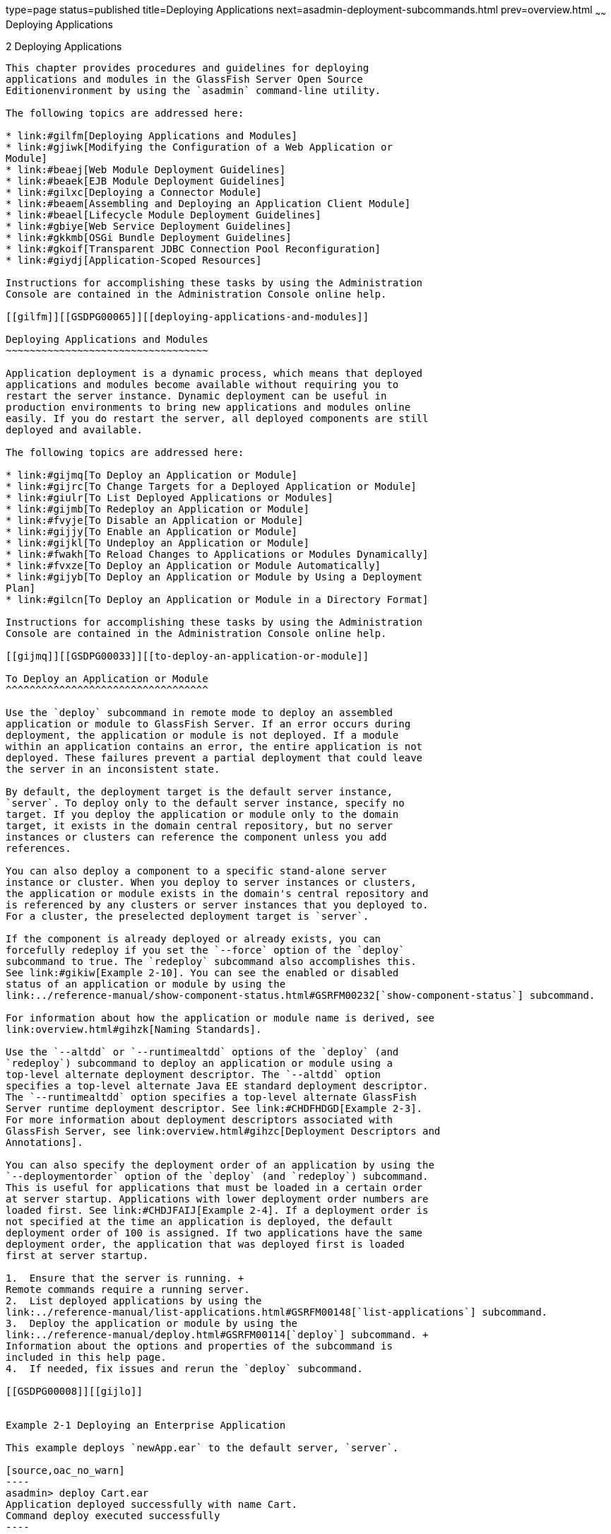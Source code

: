 type=page
status=published
title=Deploying Applications
next=asadmin-deployment-subcommands.html
prev=overview.html
~~~~~~
Deploying Applications
======================

[[GSDPG00004]][[beact]]


[[deploying-applications]]
2 Deploying Applications
------------------------

This chapter provides procedures and guidelines for deploying
applications and modules in the GlassFish Server Open Source
Editionenvironment by using the `asadmin` command-line utility.

The following topics are addressed here:

* link:#gilfm[Deploying Applications and Modules]
* link:#gjiwk[Modifying the Configuration of a Web Application or
Module]
* link:#beaej[Web Module Deployment Guidelines]
* link:#beaek[EJB Module Deployment Guidelines]
* link:#gilxc[Deploying a Connector Module]
* link:#beaem[Assembling and Deploying an Application Client Module]
* link:#beael[Lifecycle Module Deployment Guidelines]
* link:#gbiye[Web Service Deployment Guidelines]
* link:#gkkmb[OSGi Bundle Deployment Guidelines]
* link:#gkoif[Transparent JDBC Connection Pool Reconfiguration]
* link:#giydj[Application-Scoped Resources]

Instructions for accomplishing these tasks by using the Administration
Console are contained in the Administration Console online help.

[[gilfm]][[GSDPG00065]][[deploying-applications-and-modules]]

Deploying Applications and Modules
~~~~~~~~~~~~~~~~~~~~~~~~~~~~~~~~~~

Application deployment is a dynamic process, which means that deployed
applications and modules become available without requiring you to
restart the server instance. Dynamic deployment can be useful in
production environments to bring new applications and modules online
easily. If you do restart the server, all deployed components are still
deployed and available.

The following topics are addressed here:

* link:#gijmq[To Deploy an Application or Module]
* link:#gijrc[To Change Targets for a Deployed Application or Module]
* link:#giulr[To List Deployed Applications or Modules]
* link:#gijmb[To Redeploy an Application or Module]
* link:#fvyje[To Disable an Application or Module]
* link:#gijjy[To Enable an Application or Module]
* link:#gijkl[To Undeploy an Application or Module]
* link:#fwakh[To Reload Changes to Applications or Modules Dynamically]
* link:#fvxze[To Deploy an Application or Module Automatically]
* link:#gijyb[To Deploy an Application or Module by Using a Deployment
Plan]
* link:#gilcn[To Deploy an Application or Module in a Directory Format]

Instructions for accomplishing these tasks by using the Administration
Console are contained in the Administration Console online help.

[[gijmq]][[GSDPG00033]][[to-deploy-an-application-or-module]]

To Deploy an Application or Module
^^^^^^^^^^^^^^^^^^^^^^^^^^^^^^^^^^

Use the `deploy` subcommand in remote mode to deploy an assembled
application or module to GlassFish Server. If an error occurs during
deployment, the application or module is not deployed. If a module
within an application contains an error, the entire application is not
deployed. These failures prevent a partial deployment that could leave
the server in an inconsistent state.

By default, the deployment target is the default server instance,
`server`. To deploy only to the default server instance, specify no
target. If you deploy the application or module only to the domain
target, it exists in the domain central repository, but no server
instances or clusters can reference the component unless you add
references.

You can also deploy a component to a specific stand-alone server
instance or cluster. When you deploy to server instances or clusters,
the application or module exists in the domain's central repository and
is referenced by any clusters or server instances that you deployed to.
For a cluster, the preselected deployment target is `server`.

If the component is already deployed or already exists, you can
forcefully redeploy if you set the `--force` option of the `deploy`
subcommand to true. The `redeploy` subcommand also accomplishes this.
See link:#gikiw[Example 2-10]. You can see the enabled or disabled
status of an application or module by using the
link:../reference-manual/show-component-status.html#GSRFM00232[`show-component-status`] subcommand.

For information about how the application or module name is derived, see
link:overview.html#gihzk[Naming Standards].

Use the `--altdd` or `--runtimealtdd` options of the `deploy` (and
`redeploy`) subcommand to deploy an application or module using a
top-level alternate deployment descriptor. The `--altdd` option
specifies a top-level alternate Java EE standard deployment descriptor.
The `--runtimealtdd` option specifies a top-level alternate GlassFish
Server runtime deployment descriptor. See link:#CHDFHDGD[Example 2-3].
For more information about deployment descriptors associated with
GlassFish Server, see link:overview.html#gihzc[Deployment Descriptors and
Annotations].

You can also specify the deployment order of an application by using the
`--deploymentorder` option of the `deploy` (and `redeploy`) subcommand.
This is useful for applications that must be loaded in a certain order
at server startup. Applications with lower deployment order numbers are
loaded first. See link:#CHDJFAIJ[Example 2-4]. If a deployment order is
not specified at the time an application is deployed, the default
deployment order of 100 is assigned. If two applications have the same
deployment order, the application that was deployed first is loaded
first at server startup.

1.  Ensure that the server is running. +
Remote commands require a running server.
2.  List deployed applications by using the
link:../reference-manual/list-applications.html#GSRFM00148[`list-applications`] subcommand.
3.  Deploy the application or module by using the
link:../reference-manual/deploy.html#GSRFM00114[`deploy`] subcommand. +
Information about the options and properties of the subcommand is
included in this help page.
4.  If needed, fix issues and rerun the `deploy` subcommand.

[[GSDPG00008]][[gijlo]]


Example 2-1 Deploying an Enterprise Application

This example deploys `newApp.ear` to the default server, `server`.

[source,oac_no_warn]
----
asadmin> deploy Cart.ear
Application deployed successfully with name Cart.
Command deploy executed successfully
----

[[GSDPG00009]][[gilcq]]


Example 2-2 Deploying a Connector Module

This example deploys a connector module that is packaged in an RAR file.

[source,oac_no_warn]
----
asadmin> deploy jdbcra.rar
Application deployed successfully with name jdbcra.
Command deploy executed successfully
----

[[GSDPG809]][[CHDFHDGD]]


Example 2-3 Using an Alternate Java EE Standard Deployment Descriptor

This example deploys an application using an alternate Java EE standard
deployment descriptor file that resides outside of an application
archive. Specify an absolute path or a relative path to the alternate
deployment descriptor file.

[source,oac_no_warn]
----
asadmin> deploy --altdd path_to_alternate_descriptor cart.ear
Application deployed successfully with name cart.
Command deploy executed successfully
----

[[GSDPG810]][[CHDJFAIJ]]


Example 2-4 Specifying the Deployment Order of an Application

This example specifies the deployment order of two applications. The
`cart` application is loaded before the `horse` application at server
startup.

Some lines of output are omitted from this example for readability.

[source,oac_no_warn]
----
asadmin> deploy --deploymentorder 102 --name cart cart.war
...
asadmin> deploy --deploymentorder 110 --name horse horse.war
...
----

[[GSDPG811]]

See Also

You can also view the full syntax and options of the subcommand by
typing `asadmin help deploy` at the command line.

[[gijrc]][[GSDPG00034]][[to-change-targets-for-a-deployed-application-or-module]]

To Change Targets for a Deployed Application or Module
^^^^^^^^^^^^^^^^^^^^^^^^^^^^^^^^^^^^^^^^^^^^^^^^^^^^^^

After deployment, the deployed application or module exists in the
central repository and can be referenced by the server instances or
clusters that you deployed to as targets. The
`asadmin create-application-ref` and `asadmin delete-application-ref`
subcommands enable you to add or delete targets for a deployed
component. Because the application or module itself is stored in the
central repository, adding or deleting targets adds or deletes the same
version of the component on different targets.

1.  Ensure that the server is running. +
Remote commands require a running server.
2.  Add and remove targets by using the
link:../reference-manual/create-application-ref.html#GSRFM00013[`create-application-ref`] and
link:../reference-manual/delete-application-ref.html#GSRFM00064[`delete-application-ref`] subcommands.

[[GSDPG812]]

See Also

You can also view the full syntax and options of the subcommand by
typing`asadmin help create-application-ref` or
`asadmin help delete-application-ref` at the command line.

[[giulr]][[GSDPG00035]][[to-list-deployed-applications-or-modules]]

To List Deployed Applications or Modules
^^^^^^^^^^^^^^^^^^^^^^^^^^^^^^^^^^^^^^^^

There are a number of commands that can be used to list deployed
applications or modules and their subcomponents. Use the commands in
this section in remote mode.

1.  Ensure that the server is running. +
Remote commands require a running server.
2.  List the desired applications by using the
link:../reference-manual/list-applications.html#GSRFM00148[`list-applications`] subcommand or the
link:../reference-manual/list-sub-components.html#GSRFM00201[`list-sub-components`] subcommand. +
Information about these commands is included in these help pages.
3.  Show the status of a deployed component by using the
link:../reference-manual/show-component-status.html#GSRFM00232[`show-component-status`] subcommand.

[[GSDPG00010]][[giumj]]


Example 2-5 Listing Applications

The `list-applications` subcommand lists all deployed Java EE
applications or modules. If the `--type` option is not specified, all
components are listed. This example lists deployed applications.

[source,oac_no_warn]
----
asadmin> list-applications --type web
hellojsp <web>
Command list-applications executed successfully
----

[[GSDPG00011]][[giuot]]


Example 2-6 Listing Subcomponents

The `list-sub-components` subcommand lists EJBs or servlets in a
deployed module or in a module of the deployed application. If a module
is not identified, all modules are listed. The `--appname` option
functions only when the given module is standalone. To display a
specific module in an application, you must specify the module name and
the `--appname` option. This example gets the subcomponents of module
`mejb.jar` within application `MEjbApp`.

[source,oac_no_warn]
----
asadmin> list-sub-components --appname MEjbApp mejb.jar
MEJBBean <StatelessSessionBean>
Command list-sub-components executed successfully
----

[[GSDPG00012]][[giunl]]


Example 2-7 Showing Status of a Deployed Component

The `show-component-status` subcommand gets the status (enabled or
disabled) of the deployed component. This example gets the status of the
`MEjbApp` component.

[source,oac_no_warn]
----
asadmin show-component-status MEjbApp
Status of MEjbApp is enabled
Command show-component-status executed successfully
----

[[gijmb]][[GSDPG00036]][[to-redeploy-an-application-or-module]]

To Redeploy an Application or Module
^^^^^^^^^^^^^^^^^^^^^^^^^^^^^^^^^^^^

Use the `redeploy` subcommand in remote mode to overwrite a
previously-deployed application or module. You can also accomplish this
task by using the `--force` option of the `deploy` subcommand. Whenever
a redeployment is done, the HTTP and SFSB sessions in transit at that
time, and the EJB timers, become invalid unless you use the
`--keepstate=true` option of the `redeploy` subcommand.

[[GSDPG813]]

Before You Begin

You must remove a preconfigured resource before it can be updated.

1.  Ensure that the server is running. +
Remote commands require a running server.
2.  Redeploy an application or module by using the
link:../reference-manual/redeploy.html#GSRFM00217[`redeploy`] subcommand or the
link:../reference-manual/deploy.html#GSRFM00114[`deploy`] subcommand with the `--force` option. +
Information about the options and properties of these commands is
included in these help pages.

[[GSDPG00013]][[gijzm]]


Example 2-8 Retaining HTTP Session State During Redeployment

This example redeploys the `hello` web application. In a production
environment, you usually want to retain sessions. If you use the
`--keepstate` option, active sessions of the application are retained
and restored when redeployment is complete.

[source,oac_no_warn]
----
asadmin> redeploy --name hello --keepstate=true hello.war
Application deployed successfully with name hello.
Command redeploy executed successfully.
----

Keep State is a checkbox option when you redeploy using the
Administration Console. For instructions, see the Administration Console
online help.

[[GSDPG00014]][[gijkr]]


Example 2-9 Redeploying a Web Application That Was Deployed From a
Directory

This example redeploys the `hello` web application, which was originally
deployed from the `hellodir` directory.

[source,oac_no_warn]
----
asadmin>redeploy --name hellodir
Application deployed successfully with name hellodir.
Command redeploy executed successfully.
----

[[GSDPG00015]][[gikiw]]


Example 2-10 Redeploying an Application by Using `asadmin deploy`
`--force`

The `--force` option is set to `false` by default. This example
redeploys `newApp.ear` even if has been deployed or already exists.

[source,oac_no_warn]
----
asadmin> deploy --force=true newApp.ear
Application deployed successfully with name newApp.
Command deploy executed successfully.
----

[[GSDPG814]]

See Also

You can also view the full syntax and options of the subcommand by
typing `asadmin help redeploy` at the command line.

[[fvyje]][[GSDPG00037]][[to-disable-an-application-or-module]]

To Disable an Application or Module
^^^^^^^^^^^^^^^^^^^^^^^^^^^^^^^^^^^

Use the `disable` subcommand in remote mode to immediately deactivate a
deployed application or module without removing it from the server.
Disabling a component makes the component inaccessible to clients.
However, the component is not overwritten or uninstalled, and can be
enabled by using the `asadmin enable` subcommand.

An application or module is enabled by default.

1.  Ensure that the server is running. +
Remote commands require a running server.
2.  Obtain the exact name of the application or module that you are
disabling. +
To list deployed applications or modules, use the
link:../reference-manual/list-applications.html#GSRFM00148[`list-applications`] subcommand. If you do not specify
a type, all deployed applications and modules are listed. For example,
valid types can be `web`, `ejb`, `connector`, `application`, and
`webservice`. +
To see the status of deployed components, use the
link:../reference-manual/show-component-status.html#GSRFM00232[`show-component-status`] subcommand.
3.  Deactivate the application or module by using the
link:../reference-manual/disable.html#GSRFM00116[`disable`] subcommand. +
Information about the options and properties of the subcommand is
included in this help page.

[[GSDPG00016]][[gijkp]]


Example 2-11 Listing Deployed Web Applications

This example lists all deployed web applications.

[source,oac_no_warn]
----
asadmin> list-applications --type web
hellojsp <web>
Command list-applications executed successfully.
----

[[GSDPG00017]][[gikvy]]


Example 2-12 Disabling a Web Application

This example disables the `hellojsp` application.

[source,oac_no_warn]
----
asadmin> disable hellojsp
Command disable executed successfully.
----

[[GSDPG815]]

See Also

You can also view the full syntax and options of the subcommand by
typing `asadmin help disable` at the command line.

[[gijjy]][[GSDPG00038]][[to-enable-an-application-or-module]]

To Enable an Application or Module
^^^^^^^^^^^^^^^^^^^^^^^^^^^^^^^^^^

An enabled application or module is runnable and can be accessed by
clients if it has been deployed to an accessible server instance or
cluster. An application or module is enabled by default. Use the
`enable` subcommand in remote mode to enable an application or module
that has been disabled.

An application or module that is deployed to more than one target can be
enabled on one target and disabled on another. If a component is
referenced by a target, it is not available to users unless it is
enabled on that target.

1.  Ensure that the server is running. +
Remote commands require a running server.
2.  Enable the application or module by using the
link:../reference-manual/enable.html#GSRFM00124[`enable`] subcommand. +
If the component has not been deployed, an error message is displayed.
If the component is already enabled, it is re-enabled. To see the status
of deployed components, use the
link:../reference-manual/show-component-status.html#GSRFM00232[`show-component-status`] subcommand. +
Information about the options and properties of the subcommand is
included in this help page.

[[GSDPG00018]][[gijxl]]


Example 2-13 Enabling an Application

This example enables the `sampleApp` application.

[source,oac_no_warn]
----
asadmin> enable sampleApp
Command enable executed successfully.
----

[[GSDPG816]]

See Also

You can also view the full syntax and options of the subcommand by
typing `asadmin help enable` at the command line.

[[gijkl]][[GSDPG00039]][[to-undeploy-an-application-or-module]]

To Undeploy an Application or Module
^^^^^^^^^^^^^^^^^^^^^^^^^^^^^^^^^^^^

Use the `undeploy` subcommand in remote mode to uninstall a deployed
application or module and remove it from the repository. To reinstate
the component, you must deploy the component again using the `deploy`
subcommand.

1.  Ensure that the server is running. +
Remote commands require a running server.
2.  Obtain the exact name of the application or module you are
undeploying. +
To list deployed applications or modules, use the
link:../reference-manual/list-applications.html#GSRFM00148[`list-applications`] subcommand. If you do not specify
a type, all deployed applications and modules are listed. For example,
valid types can be `web`, `ejb`, `connector`, `application`, and
`webservice`. +
To see the status of deployed components, use the
link:../reference-manual/show-component-status.html#GSRFM00232[`show-component-status`] subcommand.
3.  Undeploy the application or module by using the
link:../reference-manual/undeploy.html#GSRFM00244[`undeploy`] subcommand. +
Information about the options and properties of the subcommand is
included in this help page.

[[GSDPG00019]][[gikag]]


Example 2-14 Listing Deployed Applications or Modules

This example lists all applications of type `web`.

[source,oac_no_warn]
----
asadmin> list-applications --type web
hellojsp <web>
Command list-applications executed successfully.
----

[[GSDPG00020]][[gikun]]


Example 2-15 Undeploying an Application

This example uninstalls the `hellojsp` application.

[source,oac_no_warn]
----
asadmin> undeploy hellojsp
hellojsp <web>
Command undeploy executed successfully.
----

[[GSDPG817]]

See Also

You can also view the full syntax and options of the subcommand by
typing `asadmin help undeploy` at the command line.

[[fwakh]][[GSDPG00040]][[to-reload-changes-to-applications-or-modules-dynamically]]

To Reload Changes to Applications or Modules Dynamically
^^^^^^^^^^^^^^^^^^^^^^^^^^^^^^^^^^^^^^^^^^^^^^^^^^^^^^^^

Dynamic reloading enables you to change the code or deployment
descriptors of an application or module without needing to perform an
explicit redeployment. Instead, you can copy the changed class files or
descriptors into the deployment directory for the application or module.
The server checks for changes periodically and automatically redeploys
the changes if the timestamp of the `.reload` file in the root directory
for the application or module has changed.

Dynamic reloading is enabled by default, and is available only on the
default server instance.

1.  Go to the root directory of the deployed application or module. +
For an application: +
[source,oac_no_warn]
----
domain-dir/applications/app-name
----
For an individually deployed module: +
[source,oac_no_warn]
----
domain-dir/applications/module-name
----
::

[NOTE]
=====================================================================

Deployment directories might change between GlassFish Server releases.

=====================================================================

2.  Create or update the timestamp of the `.reload` file to load the
changes. +
For UNIX: `touch .reload` +
For Windows: `echo> .reload` +
If the `.reload` file doesn't exist, the `touch` or `echo` command
creates it.

[[fvxze]][[GSDPG00041]][[to-deploy-an-application-or-module-automatically]]

To Deploy an Application or Module Automatically
^^^^^^^^^^^^^^^^^^^^^^^^^^^^^^^^^^^^^^^^^^^^^^^^


[NOTE]
=============================================================

This task is best suited for use in a development environment.

=============================================================


Automatic deployment involves copying an archive file into a special
autodeploy directory where the archive is automatically deployed by
GlassFish Server at predefined intervals. This method is useful in a
development environment because it allows new code to be tested quickly.
Automatic deployment is enabled by default, and is available only on the
default server instance.

1.  Use the link:../reference-manual/set.html#GSRFM00226[`set`] subcommand to adjust the
autodeployment interval. +
This sets the interval at which applications and modules are checked for
code changes and dynamically reloaded. The default is `2`.
2.  Use the link:../reference-manual/set.html#GSRFM00226[`set`] subcommand to enable JSP
precompilation.
3.  Copy your archive file to the autodeploy directory. +
The default location is domain-dir`/autodeploy`. The application will be
deployed at the next interval. +
To undeploy an automatically deployed application or module, remove its
archive file from the autodeploy directory. +

[NOTE]
=====================================================================

Deployment directories might change between GlassFish Server releases.

=====================================================================


[[GSDPG00021]][[giqrk]]


Example 2-16 Setting the Autodeployment Interval

This example sets the autodeployment inverval to 3 seconds (default is
2).

[source,oac_no_warn]
----
asadmin> set server.admin-service.das-config.autodeploy-polling-interval-in-seconds=3
Command set executed successfully.
----

[[GSDPG00022]][[giqtm]]


Example 2-17 Setting JSP Precompilation

This example enables JSP precompilation (default is false).

[source,oac_no_warn]
----
asadmin> 
set server.admin-service.das-config.autodeploy-jsp-precompilation-enabled=true
Command set executed successfully.
----

[[GSDPG819]]

See Also

You can also view the full syntax and options of the subcommand by
typing `asadmin set --help` at the command line.

[[gijyb]][[GSDPG00042]][[to-deploy-an-application-or-module-by-using-a-deployment-plan]]

To Deploy an Application or Module by Using a Deployment Plan
^^^^^^^^^^^^^^^^^^^^^^^^^^^^^^^^^^^^^^^^^^^^^^^^^^^^^^^^^^^^^

In the deployment plan for an EAR file, the `glassfish-application.xml`
file is located at the root. The deployment descriptor for each module
is stored according to this syntax: module-name.gf-dd-name, where the
gf-dd-name depends on the module type. If a module named `MyModule`
contains a CMP mappings file, the file is named
`MyModule.sun-cmp-mappings.xml`. A `.dbschema` file is stored at the
root level. Each `/` (forward slash) is replaced by a `#` (pound sign).

1.  Ensure that the server is running. +
Remote commands require a running server.
2.  Deploy the application or module by using the
link:../reference-manual/deploy.html#GSRFM00114[`deploy`] subcommand with the `--deploymentplan`
option. +

[NOTE]
=====================================================================

Deployment directories might change between GlassFish Server releases.

=====================================================================


[[GSDPG00023]][[gijvy]]


Example 2-18 Deploying by Using a Deployment Plan

This example deploys the application in the `myrostapp.ear` file
according to the plan specified by the `mydeployplan.jar` file.

[source,oac_no_warn]
----
asadmin>deploy --deploymentplan mydeployplan.jar myrostapp.ear
Application deployed successfully with name myrostapp.
Command deploy executed successfully.
----

[[GSDPG00024]][[gijyn]]


Example 2-19 Deployment Plan Structure for an Enterprise Application

This listing shows the structure of the deployment plan JAR file for an
EAR file.

[source,oac_no_warn]
----
$ jar -tvf mydeployplan.jar
420 Thu Mar 13 15:37:48 PST 2003 glassfish-application.xml
370 Thu Mar 13 15:37:48 PST 2003 RosterClient.war.glassfish-web.xml
418 Thu Mar 13 15:37:48 PST 2003 roster-ac.jar.glassfish-application-client.xml
1281 Thu Mar 13 15:37:48 PST 2003 roster-ejb.jar.glassfish-ejb-jar.xml
2317 Thu Mar 13 15:37:48 PST 2003 team-ejb.jar.glassfish-ejb-jar.xml
3432 Thu Mar 13 15:37:48 PST 2003 team-ejb.jar.sun-cmp-mappings.xml
84805 Thu Mar 13 15:37:48 PST 2003 team-ejb.jar.RosterSchema.dbschema
----

[[GSDPG00025]][[gijwk]]


Example 2-20 Deployment Plan Structure for an EJB Module

In the deployment plan for an EJB module, the deployment descriptor that
is specific to GlassFish Server is at the root level. If a standalone
EJB module contains a CMP bean, the deployment plan includes the
`sun-cmp-mappings.xml` and `.dbschema` files at the root level. In the
following listing, the deployment plan describes a CMP bean:

[source,oac_no_warn]
----
$ jar r -tvf myotherplan.jar
3603 Thu Mar 13 15:24:20 PST 2003 glassfish-ejb-jar.xml
3432 Thu Mar 13 15:24:20 PST 2003 sun-cmp-mappings.xml
84805 Thu Mar 13 15:24:20 PST 2003 RosterSchema.dbschema
----

[[GSDPG820]]

See Also

The deployment plan is part of the implementation of JSR 88. For more
information about JSR 88, see link:overview.html#giiel[JSR 88 Naming] and
the JSR 88 page at `http://jcp.org/en/jsr/detail?id=88`.

[[gilcn]][[GSDPG00043]][[to-deploy-an-application-or-module-in-a-directory-format]]

To Deploy an Application or Module in a Directory Format
^^^^^^^^^^^^^^^^^^^^^^^^^^^^^^^^^^^^^^^^^^^^^^^^^^^^^^^^


[NOTE]
=============================================================

This task is best suited for use in a development environment.

=============================================================


An expanded directory, also known as an exploded directory, contains an
unassembled (unpackaged) application or module. To deploy a directory
format instead of an archive, file, use the `asadmin deploy` subcommand
in remote mode and specify a path to a directory instead of to an
archive file. The contents of the directory must be the same as the
contents of a corresponding archive file, with one exception. An
application archive file contains archive files for its modules, for
example `myUI.war` and `myEJB.jar`. The expanded application directory
contains expanded directories for the modules, for example `myUI_war`
and `myEJB_jar`, instead. .

You can change deployment descriptor files directly in the expanded
directory.

If your environment is configured to use dynamic reloading, you can also
dynamically reload applications or modules that are deployed from the
directory. For instructions, see link:#fwakh[To Reload Changes to
Applications or Modules Dynamically].

Unlike archive file deployment, directory deployment does not copy the
directory contents to the remote hosts. This means that for deployment
to a cluster, the directory path may exist for both the DAS and the
remote server instances but may not actually correspond to the same
physical location. If any target server instance cannot see the deployed
directory, or finds that it contains different files from those detected
by the DAS, deployment fails.

Integrated development environments (IDEs) typically use directory
deployment, so you do not need to deal directly with the expanded
format.

[[GSDPG821]]

Before You Begin

On each cluster or stand-alone server instance to which the application
or module is deployed, the directory must be accessible and must contain
the same files as found by the DAS.

On Windows, if you are deploying a directory on a mapped drive, you must
be running GlassFish Server as the same user to which the mapped drive
is assigned. This enables GlassFish Server to access the directory.

1.  Ensure that the server is running. +
Remote commands require a running server.
2.  Verify that the expanded directory contents match the archive file. +
For information about the required directory contents, see the
appropriate specifications.
3.  Deploy the directory by using the link:../reference-manual/deploy.html#GSRFM00114[`deploy`]
subcommand and specifying the path to the expanded directory. +

[NOTE]
=====================================================================

Deployment directories might change between GlassFish Server releases.

=====================================================================


[[GSDPG00026]][[gilaz]]


Example 2-21 Deploying an Application From a Directory

This example deploys the expanded directory `/apps/MyApp` for the
`hello` application.

[source,oac_no_warn]
----
asadmin> deploy --name hello /apps/MyApp
Application deployed successfully with name hello.
Command deploy executed successfully.
----

[[GSDPG822]]

See Also

You can also view the full syntax and options of the subcommand by
typing `asadmin help deploy` at the command line.

[[gjiwk]][[GSDPG00066]][[modifying-the-configuration-of-a-web-application-or-module]]

Modifying the Configuration of a Web Application or Module
~~~~~~~~~~~~~~~~~~~~~~~~~~~~~~~~~~~~~~~~~~~~~~~~~~~~~~~~~~

You can modify the configuration of a web application or a module by
modifying the deployment descriptors and then repackaging and
redeploying the application.

The instructions in this section enable you to change the configuration
of a deployed application without the need to modify the application's
deployment descriptors and repackage and redeploy the application. If
the application or module entry is unset, its value reverts to the
value, if any, that is set in the application's deployment descriptor.

The following topics are addressed here:

* link:#giyce[To Set a Web Context Parameter]
* link:#giycy[To Unset a Web Context Parameter]
* link:#giybo[To List Web Context Parameters]
* link:#giyhc[To Set a Web Environment Entry]
* link:#giyjr[To Unset a Web Environment Entry]
* link:#giyip[To List Web Environment Entries]

[[giyce]][[GSDPG00044]][[to-set-a-web-context-parameter]]

To Set a Web Context Parameter
^^^^^^^^^^^^^^^^^^^^^^^^^^^^^^

Use the `set-web-context-param` subcommand in remote mode to change the
configuration of a deployed application without the need to modify the
application's deployment descriptors and repackage and redeploy the
application. By using this subcommand, you are either adding a new
parameter that did not appear in the original web module's descriptor,
or overriding the descriptor's setting of the parameter.

If the `--ignoreDescriptorItem` option is set to `true`, then the server
ignores any setting for that context parameter in the descriptor, which
means you do not need to specify an overriding value on the
`set-web-context-param` subcommand. The server behaves as if the
descriptor had never contained a setting for that context parameter.

This subcommand sets a servlet context-initialization parameter of one
of the following items:

* A deployed web application
* A web module in a deployed Java Platform, Enterprise Edition (Java EE)
application

[[GSDPG823]]

Before You Begin

The application must already be deployed. Otherwise, an error occurs.

1.  Ensure that the server is running. +
Remote commands require a running server.
2.  Set a servlet context-initialization parameter by using the
link:../reference-manual/set-web-context-param.html#GSRFM00230[`set-web-context-param`] subcommand. +
Information about the options for the subcommand is included in this
help page.

[[GSDPG00027]][[gjivx]]


Example 2-22 Setting a Servlet Context-Initialization Parameter for a
Web Application

This example sets the servlet context-initialization parameter
jakarta.faces.STATE_SAVING_METHOD of the web application `basic-ezcomp` to
client.

[source,oac_no_warn]
----
asadmin> set-web-context-param --name=jakarta.faces.STATE_SAVING_METHOD
--description="The location where the application?s state is preserved"
--value=client basic-ezcomp
Command set-web-context-param executed successfully.
----

[[GSDPG824]]

See Also

You can also view the full syntax and options of the subcommand by
typing `asadmin help set-web-context-param` at the command line.

[[giycy]][[GSDPG00045]][[to-unset-a-web-context-parameter]]

To Unset a Web Context Parameter
^^^^^^^^^^^^^^^^^^^^^^^^^^^^^^^^

Use the `unset-web-context-param` subcommand in remote mode to unset an
environment entry for a deployed web application or module that has been
set by using the `set-web-env-entry` subcommand. There is no need to
modify the application's deployment descriptors and repackage and
redeploy the application.

This subcommand unsets an environment entry for one of the following
items:

* A deployed web application
* A web module in a deployed Java Platform, Enterprise Edition (Java EE)
application

When an entry is unset, its value reverts to the value, if any, that is
set in the application's deployment descriptor. This subcommand cannot
be used to change the value of an environment entry that is set in an
application's deployment descriptor. Instead, use the
link:../reference-manual/set-web-context-param.html#GSRFM00230[`set-web-context-param`] subcommand for this purpose.

[[GSDPG825]]

Before You Begin

The application must already be deployed, and the entry must have
previously been set by using the `set-web-env-entry` subcommand.
Otherwise, an error occurs.

1.  Ensure that the server is running. +
Remote commands require a running server.
2.  Unset an environment entry by using the
link:../reference-manual/unset-web-context-param.html#GSRFM00248[`unset-web-context-param`] subcommand. +
Information about the options for the subcommand is included in this
help page.

[[GSDPG00028]][[gjivv]]


Example 2-23 Unsetting a Servlet Context-Initialization Parameter for a
Web Application

This example unsets the servlet context-initialization parameter
jakarta.faces.STATE_SAVING_METHOD of the web application `basic-ezcomp`.

[source,oac_no_warn]
----
asadmin> unset-web-context-param
--name=jakarta.faces.STATE_SAVING_METHOD basic-ezcomp
Command unset-web-context-param executed successfully.
----

[[GSDPG826]]

See Also

You can also view the full syntax and options of the subcommand by
typing `asadmin help unset-web-context-param` at the command line.

[[giybo]][[GSDPG00046]][[to-list-web-context-parameters]]

To List Web Context Parameters
^^^^^^^^^^^^^^^^^^^^^^^^^^^^^^

Use the `list-web-context-param` subcommand in remote mode to list the
parameters that have previously been set by using the
link:../reference-manual/set-web-context-param.html#GSRFM00230[`set-web-context-param`] subcommand. The subcommand
does not list parameters that are set only in the application's
deployment descriptor. For each parameter, the following information is
displayed:

* The name of the parameter
* The value to which the parameter is set
* The value of the `--ignoreDescriptorItem` option of the
`set-web-context-param` subcommand that was specified when the parameter
was set
* The description of the parameter or `null` if no description was
specified when the parameter was set

1.  Ensure that the server is running. +
Remote commands require a running server.
2.  List servlet context-initialization parameters by using the
link:../reference-manual/list-web-context-param.html#GSRFM00208[`list-web-context-param`] subcommand.

[[GSDPG00029]][[gjixd]]


Example 2-24 Listing Servlet Context-Initialization Parameters for a Web
Application

This example lists all servlet context-initialization parameters of the
web application `basic-ezcomp` that have been set by using the
`set-web-context-param` subcommand. Because no description was specified
when the jakarta.faces.PROJECT_STAGE parameter was set, null is displayed
instead of a description for this parameter.

[source,oac_no_warn]
----
asadmin> list-web-context-param basic-ezcomp
jakarta.faces.STATE_SAVING_METHOD = client ignoreDescriptorItem=false
//The location where the application's state is preserved
jakarta.faces.PROJECT_STAGE = null ignoreDescriptorItem=true //null
Command list-web-context-param executed successfully.
----

[[GSDPG827]]

See Also

You can also view the full syntax and options of the subcommand by
typing `asadmin help list-web-context-param` at the command line.

[[giyhc]][[GSDPG00047]][[to-set-a-web-environment-entry]]

To Set a Web Environment Entry
^^^^^^^^^^^^^^^^^^^^^^^^^^^^^^

An application uses the values of environment entries to customize its
behavior or presentation. Use the `set-web-env-entry` subcommand in
remote mode to change the configuration of a deployed application
without the need to modify the application's deployment descriptors and
repackage and redeploy the application. By using this subcommand, you
are either adding a new parameter that did not appear in the original
web module's descriptor, or overriding the descriptor's setting of the
parameter.

If you the `--ignoreDescriptorItem` option is set to `true`, then the
server ignores any setting for that environment entry in the descriptor,
which means you do not need to specify an overriding value on the
`set-web-env-entry` subcommand. The server behaves as if the descriptor
had never contained a setting for that environment entry.

This subcommand sets an environment entry for one of the following
items:

* A deployed web application
* A web module in a deployed Java Platform, Enterprise Edition (Java EE)
application

[[GSDPG828]]

Before You Begin

The application must already be deployed. Otherwise, an error occurs.

1.  Ensure that the server is running. +
Remote commands require a running server.
2.  Set an environment entry for a deployed web application or module by
using the link:../reference-manual/set-web-env-entry.html#GSRFM00231[`set-web-env-entry`] subcommand. +
Information about the options for the subcommand is included in this
help page.

[[GSDPG00030]][[gjiwe]]


Example 2-25 Setting an Environment Entry for a Web Application

This example sets the environment entry `Hello User` of the application
hello to `techscribe`. The Java type of this entry is
`java.lang.String`.

[source,oac_no_warn]
----
asadmin> set-web-env-entry --name="Hello User"
--type=java.lang.String --value=techscribe
--description="User authentication for Hello appplication" hello
Command set-web-env-entry executed successfully
----

[[GSDPG829]]

See Also

You can also view the full syntax and options of the subcommand by
typing `asadmin help set-web-env-entry` at the command line.

[[giyjr]][[GSDPG00048]][[to-unset-a-web-environment-entry]]

To Unset a Web Environment Entry
^^^^^^^^^^^^^^^^^^^^^^^^^^^^^^^^

Use the `unset-web-env-entry` subcommand in remote mode to unset an
environment entry for a deployed web application or module.

1.  Ensure that the server is running. +
Remote commands require a running server.
2.  Unset a web environment entry by using the
link:../reference-manual/unset-web-env-entry.html#GSRFM00249[`unset-web-env-entry`] subcommand. +
Information about the options for the subcommand is included in this
help page.

[[GSDPG00031]][[gjivj]]


Example 2-26 Unsetting an Environment Entry for a Web Application

This example unsets the environment entry `Hello User` of the web
application `hello`.

[source,oac_no_warn]
----
asadmin> unset-web-env-entry --name="Hello User" hello
Command unset-web-env-entry executed successfully.
----

[[GSDPG830]]

See Also

You can also view the full syntax and options of the subcommand by
typing `asadmin help unset-web-env-entry` at the command line.

[[giyip]][[GSDPG00049]][[to-list-web-environment-entries]]

To List Web Environment Entries
^^^^^^^^^^^^^^^^^^^^^^^^^^^^^^^

Use the `list-web-env-entry` subcommand to list environment entries for
a deployed web application or module. For each entry, the following
information is displayed:

* The name of the entry
* The Java type of the entry
* The value to which the entry is set
* The description of the entry or null if no description was specified
when the entry was set
* The value of the `--ignoreDescriptorItem` option of the
`set-web-env-entry` subcommand that was specified when the entry was set

1.  Ensure that the server is running. +
Remote commands require a running server.
2.  List the environment entries by using
theolink:GSRFM00209[`list-web-env-entry`] subcommand.

[[GSDPG00032]][[gjiws]]


Example 2-27 Listing Environment Entries for a Web Application

This example lists all environment entries that have been set for the
web application `hello` by using the `set-web-env-entry` subcommand.

[source,oac_no_warn]
----
asadmin> list-web-env-entry hello
Hello User (java.lang.String) = techscribe ignoreDescriptorItem=false
//User authentication for Hello appplication
Hello Port (java.lang.Integer) = null ignoreDescriptorItem=true //null
Command list-web-env-entry executed successfully.
----

[[GSDPG831]]

See Also

You can also view the full syntax and options of the subcommand by
typing `asadmin help list-web-env-entry` at the command line.

[[beaej]][[GSDPG00067]][[web-module-deployment-guidelines]]

Web Module Deployment Guidelines
~~~~~~~~~~~~~~~~~~~~~~~~~~~~~~~~

The following guidelines apply to deploying a web module in GlassFish
Server:

* Context Root. When you deploy a web module, if you do not specify a
context root, the default is the name of the WAR file without the `.war`
extension. The web module context root must be unique within the server
instance. +
The domain administration server (DAS) in GlassFish Server versions
2.1.1 and later supports the deployment of multiple web applications
using the same web context root as long as those applications are
deployed to different GlassFish Server stand-alone instances. Deploying
multiple applications using the same context root within a single
instance produces an error.
* Data Source. If a web application accesses a `DataSource` that is not
specified in a `resource-ref` in `glassfish-web.xml`, or there is no
`glassfish-web.xml` file, the `resource-ref-name` defined in `web.xml`
is used. A warning message is logged, recording the JNDI name that was
used to look up the resource.
* Virtual Servers. If you deploy a web application and do not specify
any assigned virtual servers, the web application is assigned to all
currently-defined virtual servers with the exception of the virtual
server with ID `__asadmin`, which is reserved for administrative
purposes. If you then create additional virtual servers and want to
assign existing web applications to them, you must redeploy the web
applications.
* HTTP Sessions. If a web application is undeployed, all its HTTP
sessions will be invalidated and removed, unless the application is
being undeployed as part of a redeployment and the `--keepstate`
deployment option was set to true. This option is not supported and
ignored in a clustered environment. See link:#gijzm[Example 2-8]. +
For information about HTTP session persistence, see the
link:../ha-administration-guide/toc.html#GSHAG[GlassFish Server Open Source Edition High Availability
Administration Guide].
* Load Balancing. See the link:../ha-administration-guide/toc.html#GSHAG[GlassFish Server Open Source
Edition High Availability Administration Guide] for information about
load balancing.
* JSP Precompilation. You can precompile JSP files during deployment by
checking the appropriate box in the Administration Console, or by using
the `--precompilejsp` option of the `deploy` subcommand. +
You can keep the generated source for JSP files by adding the
`keepgenerated` flag to the `jsp-config` element in `glassfish-web.xml`.
For example: +
[source,oac_no_warn]
----
<glassfish-web-app>
   ...
   <jsp-config>
      <property name=keepgenerated value=true />
   </jsp-config>
</glassfish-web-app>
----
If you include this property when you deploy the WAR file, the generated
source is kept in domain-dir`/generated/jsp/`app-name`/`module-name for
an application, or domain-dir`/generated/jsp/`module-name for an
individually-deployed web module. +
For more information about JSP precompilation, see
link:dd-elements.html#beatx[`jsp-config`].
* Web Context Parameters. You can set web context parameters after
deployment. See the following sections:

** link:#giyce[To Set a Web Context Parameter]

** link:#giycy[To Unset a Web Context Parameter]

** link:#giybo[To List Web Context Parameters]
* Web Environment Entries. You can set web environment entries after
deployment. See the following sections:

** link:#giyhc[To Set a Web Environment Entry]

** link:#giyjr[To Unset a Web Environment Entry]

** link:#giyip[To List Web Environment Entries]

[[beaek]][[GSDPG00068]][[ejb-module-deployment-guidelines]]

EJB Module Deployment Guidelines
~~~~~~~~~~~~~~~~~~~~~~~~~~~~~~~~


[NOTE]
=======================================================================

The GlassFish Server Web Profile supports the EJB 3.1 Lite
specification, which allows enterprise beans within web applications,
among other features. The GlassFish Server Full Platform Profile
supports the entire EJB 3.1 specification. For details, see
http://jcp.org/en/jsr/detail?id=318[JSR 318]

=======================================================================


The following guidelines apply to deploying an EJB module in GlassFish
Server:

* JNDI Name. — If no JNDI name for the EJB JAR module is specified in
the `jndi-name` element immediately under the `ejb` element in
`glassfish-ejb-jar.xml`, or there is no `glassfish-ejb-jar.xml` file, a
default, non-clashing JNDI name is derived. A warning message is logged,
recording the JNDI name used to look up the EJB JAR module. +
Because the EJB 3.1 specification defines portable EJB JNDI names, there
is less need for GlassFish Server specific JNDI names. By default,
GlassFish Server specific default JNDI names are applied automatically
for backward compatibility. To disable GlassFish Server specific JNDI
names for an EJB module, set the value of the
`<disable-nonportable-jndi-names>` element in the
`glassfish-ejb-jar.xml` file to `true`. The default is `false`.
* Stateful Session Bean and Timer State. — Use the `--keepstate` option
of the link:../reference-manual/redeploy.html#GSRFM00217[`redeploy`] subcommand or the `<keepstate>`
element in the `glassfish-ejb-jar.xml` file to retain stateful session
bean instances and persistently created EJB timers across redeployments.
The `--keepstate` option of the `redeploy` subcommand takes precedence.
The default for both is `false`. This option is not supported and
ignored in a clustered environment. +
Some changes to an application between redeployments can prevent this
feature from working properly. For example, do not change the set of
instance variables in the SFSB bean class. Other examples would be
changes to EJB names, or adding or removing EJBs to or from an
application.
* EJB Singletons. — EJB Singletons are created for each server instance
in a cluster, and not once per cluster.
* Stubs and Ties. — Use the link:../reference-manual/get-client-stubs.html#GSRFM00140[`get-client-stubs`]
subcommand in remote mode to retrieve stubs and ties.
* Compatibility of JAR Visibility Requirements. — Use the
`compatibility` element of the `glassfish-application.xml` or
`glassfish-ejb-jar.xml` file to specify the GlassFish Server release
with which to be backward compatible in terms of JAR visibility
requirements for applications. The current allowed value is `v2`, which
refers to GlassFish Server version 2 or GlassFish Server version 9.1 or
9.1.1. Starting in Java EE 6, the Java EE specification imposes stricter
requirements than Java EE 5 did on which JAR files can be visible to
various modules within an EAR file. Setting this element to `v2` removes
these Java EE 6 and later restrictions.

[[gilxc]][[GSDPG00069]][[deploying-a-connector-module]]

Deploying a Connector Module
~~~~~~~~~~~~~~~~~~~~~~~~~~~~

Deploying a stand-alone connector module allows multiple deployed Java
EE applications to share the connector module. A resource adapter
configuration is automatically created for the connector module.

The following topics are addressed here:

* link:#fvynl[To Deploy and Configure a Stand-Alone Connector Module]
* link:#bealp[Redeploying a Stand-Alone Connector Module]
* link:#bealq[Deploying and Configuring an Embedded Resource Adapter]

[[fvynl]][[GSDPG00050]][[to-deploy-and-configure-a-stand-alone-connector-module]]

To Deploy and Configure a Stand-Alone Connector Module
^^^^^^^^^^^^^^^^^^^^^^^^^^^^^^^^^^^^^^^^^^^^^^^^^^^^^^

As an alternative to Step link:#gkojp[3] through Step link:#gkohy[6],
you can define application-scoped resources in the
`glassfish-resources.xml` deployment descriptor. For more information,
see link:#giydj[Application-Scoped Resources].

1.  Ensure that the server is running. +
Remote commands require a running server.
2.  Deploy the connector module by using the link:../reference-manual/deploy.html#GSRFM00114[`deploy`]
subcommand.
3.  [[gkojp]] +
Configure connector connection pools for the deployed connector module. +
Use the `create-connector-connection-pool` subcommand. For procedures,
see "link:../administration-guide/connectors.html#GSADG00431[To Create a Connector Connection Pool]" in
GlassFish Server Open Source Edition Administration Guide.
4.  Configure connector resources for the connector connection pools. +
Use the `create-resource-adapter-config` subcommand. For procedures, see
"link:../administration-guide/connectors.html#GSADG00440[To Create Configuration Information for a Resource
Adapter]" in GlassFish Server Open Source Edition Administration Guide.
If needed, you can override the default configuration properties of a
resource adapter. +
This step associates a connector resource with a JNDI name.
5.  Configure a resource adapter. +
Use the `create-resource-adapter-config` subcommand. For procedures, see
"link:../administration-guide/connectors.html#GSADG00440[To Create Configuration Information for a Resource
Adapter]" in GlassFish Server Open Source Edition Administration Guide.
If needed, you can override the default configuration properties of a
resource adapter.
6.  [[gkohy]] +
If needed, create an administered object for an inbound resource
adapter. +
Use the `create-admin-object` subcommand. For procedures, see
"link:../administration-guide/connectors.html#GSADG00452[To Create an Administered Object]" in GlassFish Server
Open Source Edition Administration Guide.

[[bealp]][[GSDPG00332]][[redeploying-a-stand-alone-connector-module]]

Redeploying a Stand-Alone Connector Module
^^^^^^^^^^^^^^^^^^^^^^^^^^^^^^^^^^^^^^^^^^

Redeployment of a connector module maintains all connector connection
pools, connector resources, and administered objects defined for the
previously deployed connector module. You do not need to reconfigure any
of these resources.

However, you should redeploy any dependent modules. A dependent module
uses or refers to a connector resource of the redeployed connector
module. Redeployment of a connector module results in the shared class
loader reloading the new classes. Other modules that refer to the old
resource adapter classes must be redeployed to gain access to the new
classes. For more information about class loaders, see
"link:../application-development-guide/class-loaders.html#GSDVG00003[Class Loaders]" in GlassFish Server Open Source
Edition Application Development Guide.

During connector module redeployment, the server log provides a warning
indicating that all dependent applications should be redeployed. Client
applications or application components using the connector module's
resources may throw class cast exceptions if dependent applications are
not redeployed after connector module redeployment.

To disable automatic redeployment, set the `--force` option to `false`.
In this case, if the connector module has already been deployed,
GlassFish Server provides an error message.

[[bealq]][[GSDPG00333]][[deploying-and-configuring-an-embedded-resource-adapter]]

Deploying and Configuring an Embedded Resource Adapter
^^^^^^^^^^^^^^^^^^^^^^^^^^^^^^^^^^^^^^^^^^^^^^^^^^^^^^

A connector module can be deployed as a Java EE component in a Java EE
application. Such connectors are only visible to components residing in
the same Java EE application. Deploy this application as you would any
other Java EE application.

You can create new connector connection pools and connector resources
for a connector module embedded within a Java EE application by
prefixing the connector name with app-name`#`. For example, if an
application `appX.ear` has `jdbcra.rar` embedded within it, the
connector connection pools and connector resources refer to the
connector module as `appX#jdbcra`.

An embedded connector module cannot be undeployed using the name
app-name`#`connector-name. To undeploy the connector module, you must
undeploy the application in which it is embedded.

The association between the physical JNDI name for the connector module
in GlassFish Server and the logical JNDI name used in the application
component is specified in the GlassFish Server-specific XML descriptor
`glassfish-ejb-jar.xml`.

[[beaem]][[GSDPG00070]][[assembling-and-deploying-an-application-client-module]]

Assembling and Deploying an Application Client Module
~~~~~~~~~~~~~~~~~~~~~~~~~~~~~~~~~~~~~~~~~~~~~~~~~~~~~

Deployment is necessary for application clients that communicate with
EJB components or that use Java Web Start launch support. Java Web Start
is supported for application clients and for applications that contain
application clients. By default, Java Web Start is enabled in
application clients and in GlassFish Server.


[NOTE]
=======================================================================

The Application Client Container is supported only in the GlassFish
Server Full Platform Profile, not in the Web Profile.

=======================================================================


The following topics are addressed here:

* link:#fvyal[To Assemble and Deploy an Application Client]
* link:#fwahd[To Prepare Another Machine for Running an Application
Client]
* link:#gavpv[To Undeploy an Application Client]

[[fvyal]][[GSDPG00051]][[to-assemble-and-deploy-an-application-client]]

To Assemble and Deploy an Application Client
^^^^^^^^^^^^^^^^^^^^^^^^^^^^^^^^^^^^^^^^^^^^

1.  Assemble the necessary client components. +
The client JAR file is created.
2.  Assemble the EJB components that are to be accessed by the client. +
The EJB JAR file is created.
3.  Assemble the client and EJB JAR files together in an EAR. +
An EAR file contains all the components of the application.
4.  Deploy the application. +
Instructions are contained in link:#gijmq[To Deploy an Application or
Module].
5.  If you are using the `appclient` script to run the application
client, retrieve the client files. +
The client artifacts contain the ties and necessary classes for the
application client. In this release of GlassFish Server, the client
artifacts include multiple files. You can use either the
`get-client-stubs` subcommand or the `--retrieve` option of the `deploy`
subcommand, but you do not need to use both.
* Use the link:../reference-manual/deploy.html#GSRFM00114[`deploy`] subcommand with the `--retrieve`
option to retrieve the client files as part of deploying the
application.
* Use the link:../reference-manual/get-client-stubs.html#GSRFM00140[`get-client-stubs`] subcommand to retrieve
client files for a previously-deployed application.
6.  Test the client on the GlassFish Server machine in one of the
following ways:
* If Java Web Start is enabled for the application client, use the
Launch link on the Application Client Modules.
* Run an application client by using the `appclient` script. +
The `appclient` script is located in the as-install`/bin` directory. +
If you are using the default server instance, the only required option
is `-client`, which points to the client JAR file. For example: +
[source,oac_no_warn]
----
appclient -client converterClient.jar
----
The -xml parameter, which specifies the location of the `sun-acc.xml`
file, is also required if you are not using the default instance.

[[GSDPG832]]

See Also

For more detailed information about the `appclient` script, see
link:../reference-manual/appclient.html#GSRFM00262[`appclient`(1M)].

For more detailed information about creating application clients, see
"link:../application-development-guide/java-clients.html#GSDVG00012[Developing Java Clients]" in GlassFish Server Open
Source Edition Application Development Guide. This chapter includes
information on the following topics:

* Accessing EJB components and JMS resources from application clients
* Connecting to a remote EJB module through a firewall
* Using Java Web Start and creating a custom JNLP file
* Using libraries with application clients
* Specifying a splash screen, login retries, and other customizations

[[fwahd]][[GSDPG00052]][[to-prepare-another-machine-for-running-an-application-client]]

To Prepare Another Machine for Running an Application Client
^^^^^^^^^^^^^^^^^^^^^^^^^^^^^^^^^^^^^^^^^^^^^^^^^^^^^^^^^^^^

If Java Web Start is enabled, the default URL format for an application
is `http://`host:port`/`context-root. For example:

[source,oac_no_warn]
----
http://localhost:80/myapp
----

The default URL format for a standalone application client module is
`http://`host:port`/`module-id. For example:

[source,oac_no_warn]
----
http://localhost:80/myclient
----

To set a different URL for an application client, set the `context-root`
subelement of the link:dd-elements.html#gauax[`java-web-start-access`]
element in the `glassfish-application-client.xml` file.

If the context-root or module-id is not specified during deployment, the
name of the EAR or JAR file without the `.ear` or `.jar` extension is
used. For an application, the relative path to the application client
JAR file is also included. If the application or module is not in EAR or
JAR file format, a context-root or module-id is generated. Regardless of
how the context-root or module-id is determined, it is written to the
server log. For details about naming, see link:overview.html#gihzk[Naming
Standards].

[[GSDPG833]]

Before You Begin

This task applies if you want to use the `appclient` script to run the
application client on a system other than where the server runs.

1.  Create the application client package JAR file. +
Use the `package-appclient` script in the as-install`/bin` directory.
This JAR file is created in the as-install`/lib/appclient` directory.
2.  Copy the application client package JAR file to the client machine.
3.  Extract the contents of the JAR file. +
For example: `jar xf` filename`.jar`
4.  Configure the `sun-acc.xml` file. +
If you used the `package-appclient` script, this file is located in the
`appclient/appserv/lib/appclient` directory by default.
5.  Configure the `asenv.conf` (`asenv.bat` on Windows) file. +
This file is located in `appclient/appserv/bin` by default if you used
the `package-appclient` script.
6.  Copy the client JAR file to the client machine. +
You are now ready to run the client.

[[GSDPG834]]

See Also

For more detailed information about Java Web Start and the
`package-appclient` script, see link:../reference-manual/appclient.html#GSRFM00262[`appclient`(1M)].

[[gavpv]][[GSDPG00334]][[to-undeploy-an-application-client]]

To Undeploy an Application Client
^^^^^^^^^^^^^^^^^^^^^^^^^^^^^^^^^

After application clients are downloaded, they remain on the client
until they are manually removed. Use the Java Web Start control panel to
discard downloaded application clients that used Java Web Start.

If you undeploy an application client, you can no longer use Java Web
Start, or any other mechanism, to download that application client
because it might be in an inconsistent state. If you try to launch an
application client that was previously downloaded (even though the
server side of the application client is no longer present), the results
are unpredictable unless the application client has been written to
tolerate such situations.

You can write your application client so that it detects failures in
contacting server-side components, but continues running. In this case,
Java Web Start can run an undeployed application client while the client
is cached locally. For example, your application client can be written
to detect and then recover from `javax.naming.NamingException` when
locating a resource, or from `java.rmi.RemoteException` when referring
to a previously-located resource that becomes inaccessible.

[[beael]][[GSDPG00071]][[lifecycle-module-deployment-guidelines]]

Lifecycle Module Deployment Guidelines
~~~~~~~~~~~~~~~~~~~~~~~~~~~~~~~~~~~~~~

A lifecycle module, also called a lifecycle listener module, provides a
means of running long or short Java-based tasks within the GlassFish
Server environment, such as instantiation of singletons or RMI servers.
Lifecycle modules are automatically initiated at server startup and are
notified at various phases of the server life cycle. All lifecycle
module interfaces are in the as-install`/modules/glassfish-api.jar`
file.

For general information about lifecycle modules, see
"link:../application-development-guide/lifecycle-listeners.html#GSDVG00014[Developing Lifecycle Listeners]" in GlassFish Server
Open Source Edition Application Development Guide.

You can deploy a lifecycle module using the `create-lifecycle-module`
subcommand. Do not use `asadmin deploy` or related commands.

You do not need to specify a classpath for the lifecycle module if you
place it in the domain-dir`/lib` or domain-dir`/lib/classes` directory
for the Domain Administration Server (DAS). Do not place it in the `lib`
directory for a particular server instance, or it will be deleted when
that instance synchronizes with the GlassFish Server.

After you deploy a lifecycle module, you must restart the server. During
server initialization, the server instantiates the module and registers
it as a lifecycle event listener.


[NOTE]
=======================================================================

If the `--failurefatal` option of `create-lifecycle-module` is set to
`true` (the default is `false`), lifecycle module failure prevents
server initialization or startup, but not shutdown or termination.

=======================================================================


[[gbiye]][[GSDPG00072]][[web-service-deployment-guidelines]]

Web Service Deployment Guidelines
~~~~~~~~~~~~~~~~~~~~~~~~~~~~~~~~~


[NOTE]
=======================================================================

If you installed the Web Profile, web services are not supported unless
the optional Metro Web Services Stack add-on component is downloaded.
Without the Metro add-on component, a servlet or EJB component cannot be
a web service endpoint, and the `glassfish-web.xml` and
`glassfish-ejb-jar.xml` elements related to web services are ignored.

=======================================================================


The following guidelines apply when deploying a web service in GlassFish
Server:

* Web Service Endpoint. Deploy a web service endpoint to GlassFish
Server as you would any servlet or stateless session bean. If the
deployed application or module has a web service endpoint, the endpoint
is detected automatically during deployment. The GlassFish Server
-specific deployment descriptor files, `glassfish-web.xml` and
`glassfish-ejb-jar.xml`, provide optional web service enhancements in
their link:dd-elements.html#beayv[`webservice-endpoint`] and
link:dd-elements.html#beayt[`webservice-description`] elements.
* Web Service Management. Web service management is fully supported in
the Administration Console. After the application or module is deployed,
click the Web Service component. The table in the right frame lists
deployed web service endpoints.

For more information about web services, see
"link:../application-development-guide/webservices.html#GSDVG00007[Developing Web Services]" in GlassFish Server Open
Source Edition Application Development Guide.

[[gkkmb]][[GSDPG00073]][[osgi-bundle-deployment-guidelines]]

OSGi Bundle Deployment Guidelines
~~~~~~~~~~~~~~~~~~~~~~~~~~~~~~~~~

To deploy an OSGi bundle using the Administration Console, select Other
from the Type drop-down list and check the OSGI Type checkbox.

To deploy an OSGi bundle using the `asadmin deploy` command, set the
`--type` option to the value `osgi`. For example:

[source,oac_no_warn]
----
asadmin> deploy --type=osgi MyBundle.jar
----

To automatically deploy an OSGi bundle, copy the bundle archive to the
domain-dir`/autodeploy/bundles` directory.


[NOTE]
=======================================================================

For components packaged as OSGi bundles (`--type=osgi`), the `deploy`
subcommand accepts properties arguments to wrap a WAR file as a WAB (Web
Application Bundle) at the time of deployment. The subcommand looks for
a key named `UriScheme` and, if present, uses the key as a URL stream
handler to decorate the input stream. Other properties are used in the
decoration process. For example, the GlassFish Server OSGi web container
registers a URL stream handler named `webbundle`, which is used to wrap
a plain WAR file as a WAB.

=======================================================================


[[gkoif]][[GSDPG00074]][[transparent-jdbc-connection-pool-reconfiguration]]

Transparent JDBC Connection Pool Reconfiguration
~~~~~~~~~~~~~~~~~~~~~~~~~~~~~~~~~~~~~~~~~~~~~~~~

In this GlassFish Server release, reconfiguration of a JDBC connection
pool due to attribute or property changes can be transparent to the
applications or modules that use the pool, even if pool reconfiguration
results in pool recreation. You do not need to redeploy the application
or module.

To enable transparent pool reconfiguration, set the
`dynamic-reconfiguration-wait-timeout-in-seconds` property. This
property specifies the timeout for dynamic reconfiguration of the pool.
In-progress connection requests must complete before this timeout
expires or they must be retried. New connection requests wait for this
timeout to expire before acquiring connections to the reconfigured pool.
If this property exists and has a positive value, it is enabled.

You can set this property in the `glassfish-resources.xml` file. For
more information, see the property descriptions under
link:dd-elements.html#giyil[`jdbc-connection-pool`].

For JDBC connection pools that are not application-scoped, use the `set`
subcommand to set this property. For example, to configure `mypool` on
`myserver`, type the following all on one line:

[source,oac_no_warn]
----
asadmin> set myserver.resources.jdbc-connection-pool.mypool.property.
dynamic-reconfiguration-wait-timeout-in-seconds=30
----

[[giydj]][[GSDPG00075]][[application-scoped-resources]]

Application-Scoped Resources
~~~~~~~~~~~~~~~~~~~~~~~~~~~~

You can define an application-scoped JDBC resource or other resource for
an enterprise application, web module, EJB module, connector module, or
application client module. This allows single-step deployment for
resource-dependent modules and applications. An application-scoped
resource has the following characteristics:

* It is available only to the module or application that defines it.
* It cannot be referenced or looked up by other modules or applications.
* It is created during deployment, destroyed during undeployment, and
recreated during redeployment.
* It is free from unexpected resource starvation or delay in acquiring
connections because no other application or module competes for accesses
to it.

The following resource types can be application-scoped:

* JDBC connection pools
* JDBC resources
* Connector connection pools
* Connector resources
* Resource adapters
* External JNDI resources
* Custom resources
* Admin object resources
* JavaMail resources

Deployment Descriptor. An application-scoped resource is defined in the
`glassfish-resources.xml` deployment descriptor file. This file is
placed in the `META-INF` directory of the module or application archive.
For web applications or modules, this file is placed in the `WEB-INF`
directory. If any submodule archives of an enterprise application
archive have their own `glassfish-resources.xml` files, the resource
definitions are scoped to those modules only. For more information about
the `glassfish-resources.xml` file, see
link:dd-files.html#giida[GlassFish Server Deployment Descriptor Files]
and link:dd-elements.html#beaqi[Elements of the GlassFish Server
Deployment Descriptors].

Naming. Application-scoped resource JNDI names begin with `java:app` or
`java:module`. If one of these prefixes is not specified in the JNDI
name, it is added. For example, application-scoped databases have JNDI
names in the following format: `java:app/jdbc/`DataSourceName or
`java:module/jdbc/`DataSourceName. This is in accordance with the naming
scopes introduced in the Java EE 6 Specification.

Errors. Application-scoped resource definitions with same resource name,
resource type, attributes, and properties are duplicates. These generate
`WARNING` level log messages and deployment continues. Definitions with
the same resource name and type but different attributes or properties
are conflicts and cause deployment failure. When an application or
module tries to look up a scoped resource that does not belong to it, a
naming exception is thrown.

Redeployment. When an application or module is undeployed, its scoped
resources are deleted. During redeployment, resources are destroyed and
recreated based on changes in the `glassfish-resources.xml` file. To
preserve old resource definitions during redeployment, use the
`preserveAppScopedResources` property of the `redeploy` (or `deploy`
`--force=true`) subcommand. For example:

[source,oac_no_warn]
----
asadmin> redeploy --property preserveAppScopedResources=true MyApp.ear

asadmin> deploy --force=true --property preserveAppScopedResources=true MyApp.ear
----

For more information, see link:../reference-manual/redeploy.html#GSRFM00217[`redeploy`(1)] and
link:../reference-manual/deploy.html#GSRFM00114[`deploy`(1)].

Listing. Use the `--resources` option of the `list-applications`
subcommand to list application-scoped resources. Use the
`--subcomponents` option in addition to list scoped resources for
enterprise application modules or for module subcomponents. To list
scoped resources for subcomponents only, use the `--resources` option of
the `list-subcomponents` subcommand

For more information, see link:../reference-manual/list-applications.html#GSRFM00148[`list-applications`(1)] and
link:../reference-manual/list-sub-components.html#GSRFM00201[`list-sub-components`(1)].

Restrictions. Use of application-scoped resources is subject to the
following restrictions:

* `resource-adapter-config` and `connector-work-security-map` — These
can only be specified in the `glassfish-resources.xml` file of the
corresponding connector module. In an enterprise application, the
`resource-adapter-config` or `connector-work-security-map` for an
embedded connector module must be specified in the
`glassfish-resources.xml` file of the connector module. You cannot
specify a `resource-adapter-config` or `connector-work-security-map` in
an application for a connector module that is not part of the
application.
* Resource to connection pool cross references — A module-level
`jdbc-resource` cannot reference an application-level
`jdbc-connection-pool`. Likewise, a module-level `connector-resource`
cannot reference an application-level `connector-connection-pool`.
* Global resources — Defining `java:global` JNDI names is not supported.
* Cross definitions — Defining `java:app` JNDI names at the module level
is not supported.


